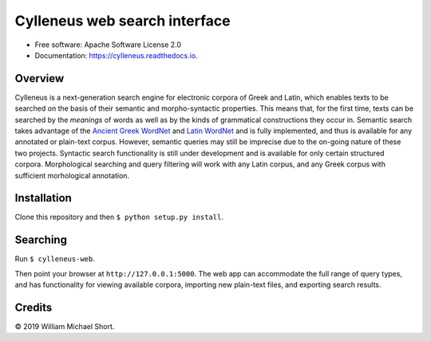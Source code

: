 ==============================
Cylleneus web search interface
==============================

.. image:: https://img.shields.io/badge/cylleneus-next--gen%20corpus%20search%20for%20ancient%20languages-blue.svg
        :target: https://github.com/wmshort/cylleneus

.. image:: https://travis-ci.org/cylleneus/web-ui.svg?branch=master
    :target: https://travis-ci.org/cylleneus/web-ui

* Free software: Apache Software License 2.0
* Documentation: https://cylleneus.readthedocs.io.


Overview
--------

Cylleneus is a next-generation search engine for electronic corpora of Greek and Latin, which enables texts to be searched on the basis of their semantic and morpho-syntactic properties. This means that, for the first time, texts can be searched by the *meanings* of words as well as by the kinds of grammatical constructions they occur in. Semantic search takes advantage of the `Ancient Greek WordNet <https://greekwordnet.chs.harvard.edu/>`_ and `Latin WordNet <https://latinwordnet.exeter.ac.uk/>`_ and is fully implemented, and thus is available for any annotated or plain-text corpus. However, semantic queries may still be imprecise due to the on-going nature of these two projects. Syntactic search functionality is still under development and is available for only certain structured corpora.  Morphological searching and query filtering will work with any Latin corpus, and any Greek corpus with sufficient morhological annotation.


Installation
------------

Clone this repository and then ``$ python setup.py install``.


Searching
---------

Run ``$ cylleneus-web``.

Then point your browser at ``http://127.0.0.1:5000``. The web app can accommodate the full range of query types, and has functionality for viewing available corpora, importing new plain-text files, and exporting search results.


Credits
-------

© 2019 William Michael Short.
